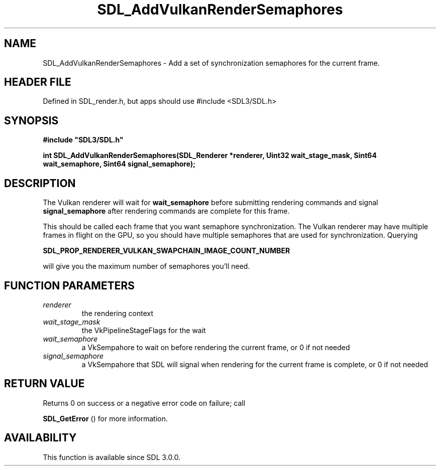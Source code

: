 .\" This manpage content is licensed under Creative Commons
.\"  Attribution 4.0 International (CC BY 4.0)
.\"   https://creativecommons.org/licenses/by/4.0/
.\" This manpage was generated from SDL's wiki page for SDL_AddVulkanRenderSemaphores:
.\"   https://wiki.libsdl.org/SDL_AddVulkanRenderSemaphores
.\" Generated with SDL/build-scripts/wikiheaders.pl
.\"  revision SDL-3.1.1-no-vcs
.\" Please report issues in this manpage's content at:
.\"   https://github.com/libsdl-org/sdlwiki/issues/new
.\" Please report issues in the generation of this manpage from the wiki at:
.\"   https://github.com/libsdl-org/SDL/issues/new?title=Misgenerated%20manpage%20for%20SDL_AddVulkanRenderSemaphores
.\" SDL can be found at https://libsdl.org/
.de URL
\$2 \(laURL: \$1 \(ra\$3
..
.if \n[.g] .mso www.tmac
.TH SDL_AddVulkanRenderSemaphores 3 "SDL 3.1.1" "SDL" "SDL3 FUNCTIONS"
.SH NAME
SDL_AddVulkanRenderSemaphores \- Add a set of synchronization semaphores for the current frame\[char46]
.SH HEADER FILE
Defined in SDL_render\[char46]h, but apps should use #include <SDL3/SDL\[char46]h>

.SH SYNOPSIS
.nf
.B #include \(dqSDL3/SDL.h\(dq
.PP
.BI "int SDL_AddVulkanRenderSemaphores(SDL_Renderer *renderer, Uint32 wait_stage_mask, Sint64 wait_semaphore, Sint64 signal_semaphore);
.fi
.SH DESCRIPTION
The Vulkan renderer will wait for
.BR wait_semaphore
before submitting
rendering commands and signal
.BR signal_semaphore
after rendering commands
are complete for this frame\[char46]

This should be called each frame that you want semaphore synchronization\[char46]
The Vulkan renderer may have multiple frames in flight on the GPU, so you
should have multiple semaphores that are used for synchronization\[char46] Querying

.BR SDL_PROP_RENDERER_VULKAN_SWAPCHAIN_IMAGE_COUNT_NUMBER

will give you the maximum number of semaphores you'll need\[char46]

.SH FUNCTION PARAMETERS
.TP
.I renderer
the rendering context
.TP
.I wait_stage_mask
the VkPipelineStageFlags for the wait
.TP
.I wait_semaphore
a VkSempahore to wait on before rendering the current frame, or 0 if not needed
.TP
.I signal_semaphore
a VkSempahore that SDL will signal when rendering for the current frame is complete, or 0 if not needed
.SH RETURN VALUE
Returns 0 on success or a negative error code on failure; call

.BR SDL_GetError
() for more information\[char46]

.SH AVAILABILITY
This function is available since SDL 3\[char46]0\[char46]0\[char46]

